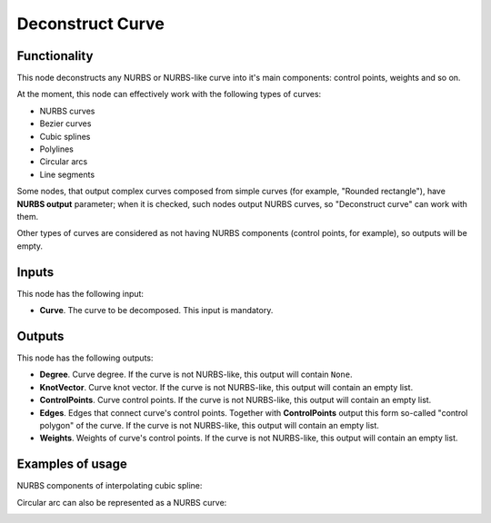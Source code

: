 Deconstruct Curve
=================

Functionality
-------------

This node deconstructs any NURBS or NURBS-like curve into it's main components:
control points, weights and so on.

At the moment, this node can effectively work with the following types of curves:

* NURBS curves
* Bezier curves
* Cubic splines
* Polylines
* Circular arcs
* Line segments

Some nodes, that output complex curves composed from simple curves (for
example, "Rounded rectangle"), have **NURBS output** parameter; when it is
checked, such nodes output NURBS curves, so "Deconstruct curve" can work with
them.

Other types of curves are considered as not having NURBS components (control
points, for example), so outputs will be empty.

Inputs
------

This node has the following input:

* **Curve**. The curve to be decomposed. This input is mandatory.

Outputs
-------

This node has the following outputs:

* **Degree**. Curve degree. If the curve is not NURBS-like, this output will
  contain ``None``.
* **KnotVector**. Curve knot vector. If the curve is not NURBS-like, this
  output will contain an empty list.
* **ControlPoints**. Curve control points. If the curve is not NURBS-like, this
  output will contain an empty list.
* **Edges**. Edges that connect curve's control points. Together with
  **ControlPoints** output this form so-called "control polygon" of the curve.
  If the curve is not NURBS-like, this output will contain an empty list.
* **Weights**. Weights of curve's control points. If the curve is not
  NURBS-like, this output will contain an empty list.

Examples of usage
-----------------

NURBS components of interpolating cubic spline:

.. image:: https://user-images.githubusercontent.com/284644/90808602-b8b91600-e339-11ea-9a1c-ff7b15009c00.png

Circular arc can also be represented as a NURBS curve:

.. image:: https://user-images.githubusercontent.com/284644/90808604-b9ea4300-e339-11ea-93fa-57d944b3b036.png

